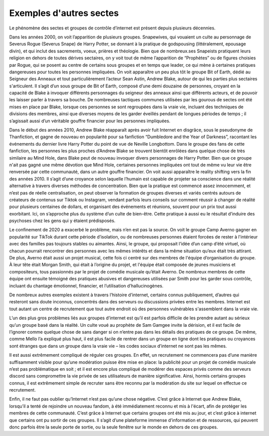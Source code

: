 Exemples d'autres sectes
===================

Le phénomène des sectes et groupes de contrôle d’internet est présent depuis plusieurs décennies.

Dans les années 2000, on voit l’apparition de plusieurs groupes. Snapewives, qui vouaient un culte au personnage de Severus Rogue (Severus Snape) de Harry Potter, se donnant à la pratique de godspousing (littéralement, epousage divin), et qui inclut des sacrements, voeux, prières et théologie. Bien que de nombreux.ses Snapeists pratiquent leurs religion en dehors de toutes dérives sectaires, on y voit tout de même l’apparition de “Prophètes” ou de figures choisies par Rogue, qui se posent au centre de certains sous groupes et en temps que leader, ce qui mène à certaines pratiques dangereuses pour toutes les personnes impliquées. On voit apparaître un peu plus tôt le groupe Bit of Earth, dédié au Seigneur des Anneaux et tout particulièrement l’acteur Sean Astin, Andrew Blake, autour de qui les parties plus sectaires s'articulent. Il s’agit d’un sous groupe de Bit of Earth, composé d’une demi douzaine de personnes, croyant en la capacité de Blake à invoquer différents personnages du seigneur des anneaux ainsi que différents acteurs, et de pouvoir les laisser parler à travers sa bouche. De nombreuses tactiques communes utilisées par les gourous de sectes ont été mises en place par Blake, lorsque ces personnes se sont regroupées dans la vraie vie, incluant des techniques de divisions des membres, ainsi que diverses moyens de les garder éveillés pendant de longues périodes de temps ; il s’agissait aussi d’un véritable gouffre financier pour les personnes impliquées.

Dans le début des années 2010, Andrew Blake réapparaît après avoir fuit Internet en disgrâce, sous le pseudonyme de Thanfiction, et gagne de nouveau en popularité pour sa fanfiction “Dumbledore and the Year of Darkness”, racontant les événements du dernier livre Harry Potter du point de vue de Neville Longbottom. Dans le groupe des fans de cette fanfiction, les personnes les plus proches d’Andrew Blake se trouvent bientôt enrôlées dans quelque chose de très similaire au Mind Hole, dans Blake peut de nouveau invoquer divers personnages de Harry Potter. Bien que ce groupe n'ait pas gagné une même dévotion que Mind Hole, certaines personnes impliquées ont tout de même vu leur vie être renversée par cette communauté, dans un autre gouffre financier. On voit aussi apparaître le reality shifting vers la fin des années 2010. Il s’agit d’une croyance selon laquelle l’humain est capable de projeter sa conscience dans une réalité alternative à travers diverses méthodes de concentration. Bien que la pratique est commencé assez innocemment, et n’est pas de réelle centralisation, on peut observer la formation de groupes diverses et variés centrés autours de créateurs de contenus sur Tiktok ou Instagram, vendant parfois leurs conseils sur comment réussir à changer de réalité pour plusieurs centaines de dollars, et organisant des événements et réunions, souvent pour un prix tout aussi exorbitant. Ici, on s’approche plus du système d’un culte de bien-être. Cette pratique à aussi eu le résultat d’induire des psychoses chez les gens qui y étaient prédisposés.

Le confinement de 2020 a exacerbé le problème, mais n’en est pas la source. On voit le groupe Camp Averno gagner en popularité sur TikTok durant cette période d’isolation, ou de nombreuses personnes étaient forcées de rester à l'intérieur avec des familles pas toujours stables ou aimantes. Ainsi, le groupe, qui proposait l’idée d’un camp d’été virtuel, où chacun pourrait rencontrer des personnes avec les mêmes intérêts et dans la même situation qu’eux était très attirant. De plus, Averno était aussi un projet musical, cette fois ci centré sur des membres de l'équipe d’organisation du groupe. À leur tête était Morgan Smith, qui était à l’origine du projet, et l'équipe était composée de jeunes musiciens et compositeurs, tous passionnés par le projet de comédie musicale qu’était Averno. De nombreux membres de cette équipe ont ensuite témoigné des pratiques abusives et dangereuses utilisées par Smith pour les garder sous contrôle, incluant du chantage émotionnel, financier, et l’utilisation d’hallucinogènes.

De nombreux autres exemples existent à travers l’histoire d’internet, certains connus publiquement, d’autres qui resteront sans doute inconnus, concentrés dans des serveurs ou discussions privées entre les membres. Internet est tout autant un centre de recrutement que tout autre endroit où des personnes vulnérables s'assemblent dans la vraie vie.

L’un des plus gros problèmes liés aux groupes d’internet est qu’il est parfois difficile de les prendre autant au sérieux qu’un groupe basé dans la réalité. Un culte voué au prophète de Sam Gamgee invite la dérision, et il est facile de l’ignorer comme quelque chose de sans danger si on n’entre pas dans les détails des pratiques de ce groupe. De même, comme Mello l’a expliqué plus haut, il est plus facile de rentrer dans un groupe en ligne dont les pratiques ou croyances sont étranges que dans un groupe dans la vraie vie – les codes sociaux d’internet ne sont pas les mêmes.

Il est aussi extrêmement compliqué de réguler ces groupes. En effet, un recrutement ne commencera pas d’une manière suffisamment visible pour qu’une modération puisse être mise en place: la publicité pour un projet de comédie musicale n’est pas problématique en soit ; et il est encore plus compliqué de modérer des espaces privés comme des serveurs discord sans compromettre la vie privée de ses utilisateurs de manière significative. Ainsi, hormis certains groupes connus, il est extrêmement simple de recruter sans être reconnu par la modération du site sur lequel on effectue ce recrutement.

Enfin, il ne faut pas oublier qu’Internet n’est pas qu’une chose négative. C’est grâce à Internet que Andrew Blake, lorsqu’il a tenté de rejoindre un nouveau fandom, à été immédiatement reconnu et mis à l'écart, afin de protéger les membres de cette communauté. C’est grâce à Internet que certains groupes ont été mis au jour, et c’est grâce à internet que certains ont pu sortir de ces groupes. Il s’agit d’une plateforme immense d’information et de ressources, qui peuvent donc parfois être la seule porte de sortie, ou la seule fenêtre sur le monde en dehors de ces groupes.